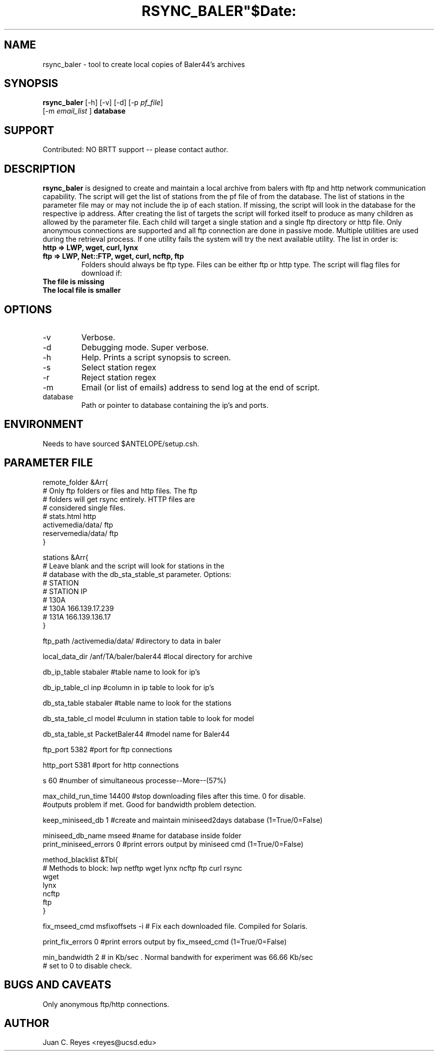 .TH RSYNC_BALER"$Date:  2009/10/1 20:00:00 $"
.SH NAME
rsync_baler \- tool to create local copies of Baler44's archives     
.SH SYNOPSIS
.nf
\fBrsync_baler \fP [-h] [-v] [-d] [-p \fIpf_file\fP]
                [-m \fIemail_list\fP ] \fBdatabase\fP
.fi

.SH SUPPORT
Contributed: NO BRTT support -- please contact author. 

.SH DESCRIPTION
\fBrsync_baler\fP is designed to create and maintain a local archive 
from balers with ftp and http network communication capability.
The script will get the list of stations from the pf file of from the 
database. The list of stations in the parameter file may or may not include
the ip of each station. If missing, the script will look in the database 
for the respective ip address. After creating the list of targets the script
will forked itself to produce as many children as allowed by the parameter file. 
Each child will target a single station and a single ftp directory or http file.
Only anonymous connections are supported and all ftp connection are done in 
passive mode. 
Multiple utilities are used during the retrieval process. If one utility fails 
the system will try the next available utility. The list in order is:
.TP 
.B http   =>  LWP, wget, curl, lynx
.TP 
.B ftp    =>  LWP, Net::FTP, wget, curl, ncftp, ftp
Folders should always be ftp type. Files can be either ftp or http type. 
The script will flag files for download if:
.TP
.B The file is missing
.TP
.B The local file is smaller


.SH OPTIONS
.IP -v
Verbose. 
.IP -d
Debugging mode. Super verbose.
.IP -h
Help. Prints a script synopsis to screen. 
.IP -s
Select station regex
.IP -r
Reject station regex
.IP -m 
Email (or list of emails) address to send log at the end of script.
.IP database
Path or pointer to database containing the ip's and ports. 

.SH ENVIRONMENT
Needs to have sourced $ANTELOPE/setup.csh.  

.SH PARAMETER FILE
.nf
remote_folder      &Arr{
# Only ftp folders or files and http files. The ftp
# folders will get rsync entirely. HTTP files are 
# considered single files. 
#    stats.html          http
    activemedia/data/   ftp 
    reservemedia/data/  ftp
}

stations &Arr{
# Leave blank and the script will look for stations in the 
# database with the db_sta_stable_st parameter. Options:
#   STATION
#   STATION IP
#    130A 
#    130A 166.139.17.239
#    131A 166.139.136.17
}

ftp_path                /activemedia/data/      #directory to data in baler
             
local_data_dir          /anf/TA/baler/baler44   #local directory for archive 

db_ip_table             stabaler                #table name to look for ip's         

db_ip_table_cl          inp                     #column in ip table to look for ip's         

db_sta_table            stabaler                #table name to look for the stations

db_sta_table_cl         model                   #culumn in station table to look for model 

db_sta_table_st         PacketBaler44           #model name for Baler44

ftp_port                5382                    #port for ftp connections

http_port               5381                    #port for http connections

s                       60                      #number of simultaneous processe--More--(57%)

max_child_run_time      14400                   #stop downloading files after this time. 0 for disable.
                                                #outputs problem if met. Good for bandwidth problem detection.

keep_miniseed_db        1                       #create and maintain miniseed2days database (1=True/0=False)

miniseed_db_name        mseed                   #name for database inside folder
print_miniseed_errors   0                       #print errors output by miniseed cmd (1=True/0=False)

method_blacklist  &Tbl{
# Methods to block: lwp netftp wget lynx ncftp ftp curl rsync
    wget
    lynx
    ncftp
    ftp
}
             
fix_mseed_cmd           msfixoffsets -i         # Fix each downloaded file. Compiled for Solaris. 

print_fix_errors        0                       #print errors output by fix_mseed_cmd (1=True/0=False)

min_bandwidth           2                       # in Kb/sec . Normal bandwith for experiment was 66.66 Kb/sec
                                                # set to 0 to disable check. 
.fi
.SH BUGS AND CAVEATS
Only anonymous ftp/http connections.
.LP
.SH AUTHOR
Juan C. Reyes <reyes@ucsd.edu>
.br
